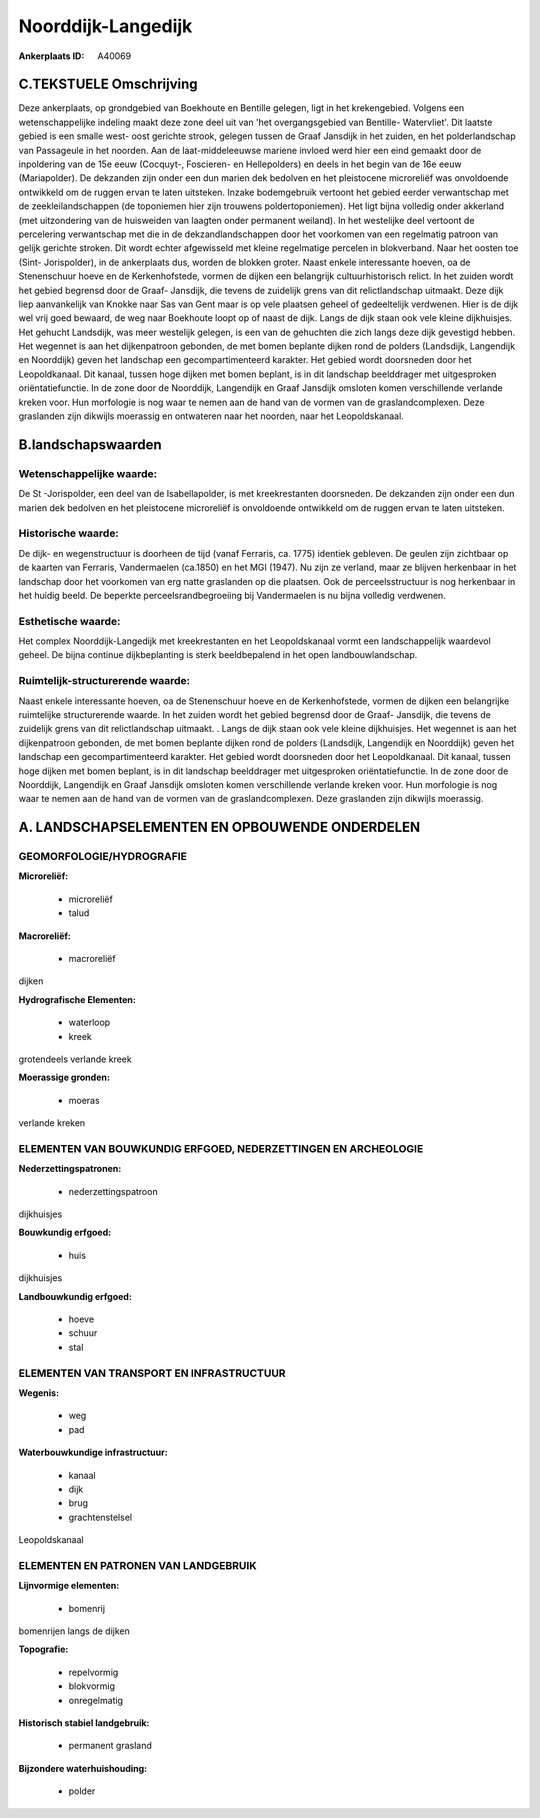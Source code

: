 Noorddijk-Langedijk
===================

:Ankerplaats ID: A40069




C.TEKSTUELE Omschrijving
------------------------

Deze ankerplaats, op grondgebied van Boekhoute en Bentille gelegen,
ligt in het krekengebied. Volgens een wetenschappelijke indeling maakt
deze zone deel uit van 'het overgangsgebied van Bentille- Watervliet'.
Dit laatste gebied is een smalle west- oost gerichte strook, gelegen
tussen de Graaf Jansdijk in het zuiden, en het polderlandschap van
Passageule in het noorden. Aan de laat-middeleeuwse mariene invloed werd
hier een eind gemaakt door de inpoldering van de 15e eeuw (Cocquyt-,
Foscieren- en Hellepolders) en deels in het begin van de 16e eeuw
(Mariapolder). De dekzanden zijn onder een dun marien dek bedolven en
het pleistocene microreliëf was onvoldoende ontwikkeld om de ruggen
ervan te laten uitsteken. Inzake bodemgebruik vertoont het gebied eerder
verwantschap met de zeekleilandschappen (de toponiemen hier zijn
trouwens poldertoponiemen). Het ligt bijna volledig onder akkerland (met
uitzondering van de huisweiden van laagten onder permanent weiland). In
het westelijke deel vertoont de percelering verwantschap met die in de
dekzandlandschappen door het voorkomen van een regelmatig patroon van
gelijk gerichte stroken. Dit wordt echter afgewisseld met kleine
regelmatige percelen in blokverband. Naar het oosten toe (Sint-
Jorispolder), in de ankerplaats dus, worden de blokken groter. Naast
enkele interessante hoeven, oa de Stenenschuur hoeve en de
Kerkenhofstede, vormen de dijken een belangrijk cultuurhistorisch
relict. In het zuiden wordt het gebied begrensd door de Graaf- Jansdijk,
die tevens de zuidelijk grens van dit relictlandschap uitmaakt. Deze
dijk liep aanvankelijk van Knokke naar Sas van Gent maar is op vele
plaatsen geheel of gedeeltelijk verdwenen. Hier is de dijk wel vrij goed
bewaard, de weg naar Boekhoute loopt op of naast de dijk. Langs de dijk
staan ook vele kleine dijkhuisjes. Het gehucht Landsdijk, was meer
westelijk gelegen, is een van de gehuchten die zich langs deze dijk
gevestigd hebben. Het wegennet is aan het dijkenpatroon gebonden, de met
bomen beplante dijken rond de polders (Landsdijk, Langendijk en
Noorddijk) geven het landschap een gecompartimenteerd karakter. Het
gebied wordt doorsneden door het Leopoldkanaal. Dit kanaal, tussen hoge
dijken met bomen beplant, is in dit landschap beelddrager met
uitgesproken oriëntatiefunctie. In de zone door de Noorddijk, Langendijk
en Graaf Jansdijk omsloten komen verschillende verlande kreken voor. Hun
morfologie is nog waar te nemen aan de hand van de vormen van de
graslandcomplexen. Deze graslanden zijn dikwijls moerassig en ontwateren
naar het noorden, naar het Leopoldskanaal.



B.landschapswaarden
-------------------


Wetenschappelijke waarde:
~~~~~~~~~~~~~~~~~~~~~~~~~

De St -Jorispolder, een deel van de Isabellapolder, is met
kreekrestanten doorsneden. De dekzanden zijn onder een dun marien dek
bedolven en het pleistocene microreliëf is onvoldoende ontwikkeld om de
ruggen ervan te laten uitsteken.

Historische waarde:
~~~~~~~~~~~~~~~~~~~


De dijk- en wegenstructuur is doorheen de tijd (vanaf Ferraris, ca.
1775) identiek gebleven. De geulen zijn zichtbaar op de kaarten van
Ferraris, Vandermaelen (ca.1850) en het MGI (1947). Nu zijn ze verland,
maar ze blijven herkenbaar in het landschap door het voorkomen van erg
natte graslanden op die plaatsen. Ook de perceelsstructuur is nog
herkenbaar in het huidig beeld. De beperkte perceelsrandbegroeiing bij
Vandermaelen is nu bijna volledig verdwenen.

Esthetische waarde:
~~~~~~~~~~~~~~~~~~~

Het complex Noorddijk-Langedijk met
kreekrestanten en het Leopoldskanaal vormt een landschappelijk waardevol
geheel. De bijna continue dijkbeplanting is sterk beeldbepalend in het
open landbouwlandschap.


Ruimtelijk-structurerende waarde:
~~~~~~~~~~~~~~~~~~~~~~~~~~~~~~~~~

Naast enkele interessante hoeven, oa de Stenenschuur hoeve en de
Kerkenhofstede, vormen de dijken een belangrijke ruimtelijke
structurerende waarde. In het zuiden wordt het gebied begrensd door de
Graaf- Jansdijk, die tevens de zuidelijk grens van dit relictlandschap
uitmaakt. . Langs de dijk staan ook vele kleine dijkhuisjes. Het
wegennet is aan het dijkenpatroon gebonden, de met bomen beplante dijken
rond de polders (Landsdijk, Langendijk en Noorddijk) geven het landschap
een gecompartimenteerd karakter. Het gebied wordt doorsneden door het
Leopoldkanaal. Dit kanaal, tussen hoge dijken met bomen beplant, is in
dit landschap beelddrager met uitgesproken oriëntatiefunctie. In de zone
door de Noorddijk, Langendijk en Graaf Jansdijk omsloten komen
verschillende verlande kreken voor. Hun morfologie is nog waar te nemen
aan de hand van de vormen van de graslandcomplexen. Deze graslanden zijn
dikwijls moerassig.



A. LANDSCHAPSELEMENTEN EN OPBOUWENDE ONDERDELEN
-----------------------------------------------



GEOMORFOLOGIE/HYDROGRAFIE
~~~~~~~~~~~~~~~~~~~~~~~~~

**Microreliëf:**

 * microreliëf
 * talud


**Macroreliëf:**

 * macroreliëf

dijken

**Hydrografische Elementen:**

 * waterloop
 * kreek


grotendeels verlande kreek

**Moerassige gronden:**

 * moeras


verlande kreken

ELEMENTEN VAN BOUWKUNDIG ERFGOED, NEDERZETTINGEN EN ARCHEOLOGIE
~~~~~~~~~~~~~~~~~~~~~~~~~~~~~~~~~~~~~~~~~~~~~~~~~~~~~~~~~~~~~~~

**Nederzettingspatronen:**

 * nederzettingspatroon

dijkhuisjes

**Bouwkundig erfgoed:**

 * huis


dijkhuisjes

**Landbouwkundig erfgoed:**

 * hoeve
 * schuur
 * stal



ELEMENTEN VAN TRANSPORT EN INFRASTRUCTUUR
~~~~~~~~~~~~~~~~~~~~~~~~~~~~~~~~~~~~~~~~~

**Wegenis:**

 * weg
 * pad


**Waterbouwkundige infrastructuur:**

 * kanaal
 * dijk
 * brug
 * grachtenstelsel


Leopoldskanaal

ELEMENTEN EN PATRONEN VAN LANDGEBRUIK
~~~~~~~~~~~~~~~~~~~~~~~~~~~~~~~~~~~~~

**Lijnvormige elementen:**

 * bomenrij

bomenrijen langs de dijken

**Topografie:**

 * repelvormig
 * blokvormig
 * onregelmatig


**Historisch stabiel landgebruik:**

 * permanent grasland


**Bijzondere waterhuishouding:**

 * polder

